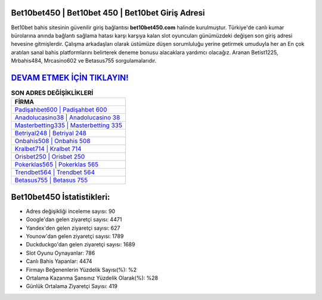 ﻿Bet10bet450 | Bet10bet 450 | Bet10bet Giriş Adresi
===================================

.. image:: images/bet10bet-giris.jpg
   :width: 600
   
Bet10bet bahis sitesinin güvenilir giriş bağlantısı **bet10bet450.com** halinde kurulmuştur. Türkiye'de canlı kumar bürolarına anında bağlantı sağlama hatası karşı karşıya kalan slot oyuncuları günümüzdeki değişen son giriş adresi hevesine gitmişlerdir. Çalışma arkadaşları olarak üstümüze düşen sorumluluğu yerine getirmek umuduyla her an En çok aratılan sanal bahis platformlarını belirterek deneme bonusu alacaklara yardımcı olacağız. Aranan Betist1225, Mrbahis484, Mrcasino602 ve Betasus755 sorgulamalarıdır.

`DEVAM ETMEK İÇİN TIKLAYIN! <https://uclck.me/gonow>`_
==============

.. list-table:: **SON ADRES DEĞİŞİKLİKLERİ**
   :widths: 100
   :header-rows: 1

   * - FİRMA
   * - `Padişahbet600 | Padişahbet 600 <padisahbet600-padisahbet-600-padisahbet-giris-adresi.html>`_
   * - `Anadolucasino38 | Anadolucasino 38 <anadolucasino38-anadolucasino-38-anadolucasino-giris-adresi.html>`_
   * - `Masterbetting335 | Masterbetting 335 <masterbetting335-masterbetting-335-masterbetting-giris-adresi.html>`_	 
   * - `Betriyal248 | Betriyal 248 <betriyal248-betriyal-248-betriyal-giris-adresi.html>`_	 
   * - `Onbahis508 | Onbahis 508 <onbahis508-onbahis-508-onbahis-giris-adresi.html>`_ 
   * - `Kralbet714 | Kralbet 714 <kralbet714-kralbet-714-kralbet-giris-adresi.html>`_
   * - `Orisbet250 | Orisbet 250 <orisbet250-orisbet-250-orisbet-giris-adresi.html>`_	 
   * - `Pokerklas565 | Pokerklas 565 <pokerklas565-pokerklas-565-pokerklas-giris-adresi.html>`_
   * - `Trendbet564 | Trendbet 564 <trendbet564-trendbet-564-trendbet-giris-adresi.html>`_
   * - `Betasus755 | Betasus 755 <betasus755-betasus-755-betasus-giris-adresi.html>`_
	 
Bet10bet450 İstatistikleri:
===================================	 
* Adres değişikliği inceleme sayısı: 90
* Google'dan gelen ziyaretçi sayısı: 4471
* Yandex'den gelen ziyaretçi sayısı: 627
* Younow'dan gelen ziyaretçi sayısı: 1789
* Duckduckgo'dan gelen ziyaretçi sayısı: 1689
* Slot Oyunu Oynayanlar: 786
* Canlı Bahis Yapanlar: 4474
* Firmayı Beğenenlerin Yüzdelik Sayısı(%): %2
* Ortalama Kazanma Şansınız Yüzdelik Olarak(%): %28
* Günlük Ortalama Ziyaretçi Sayısı: 419
